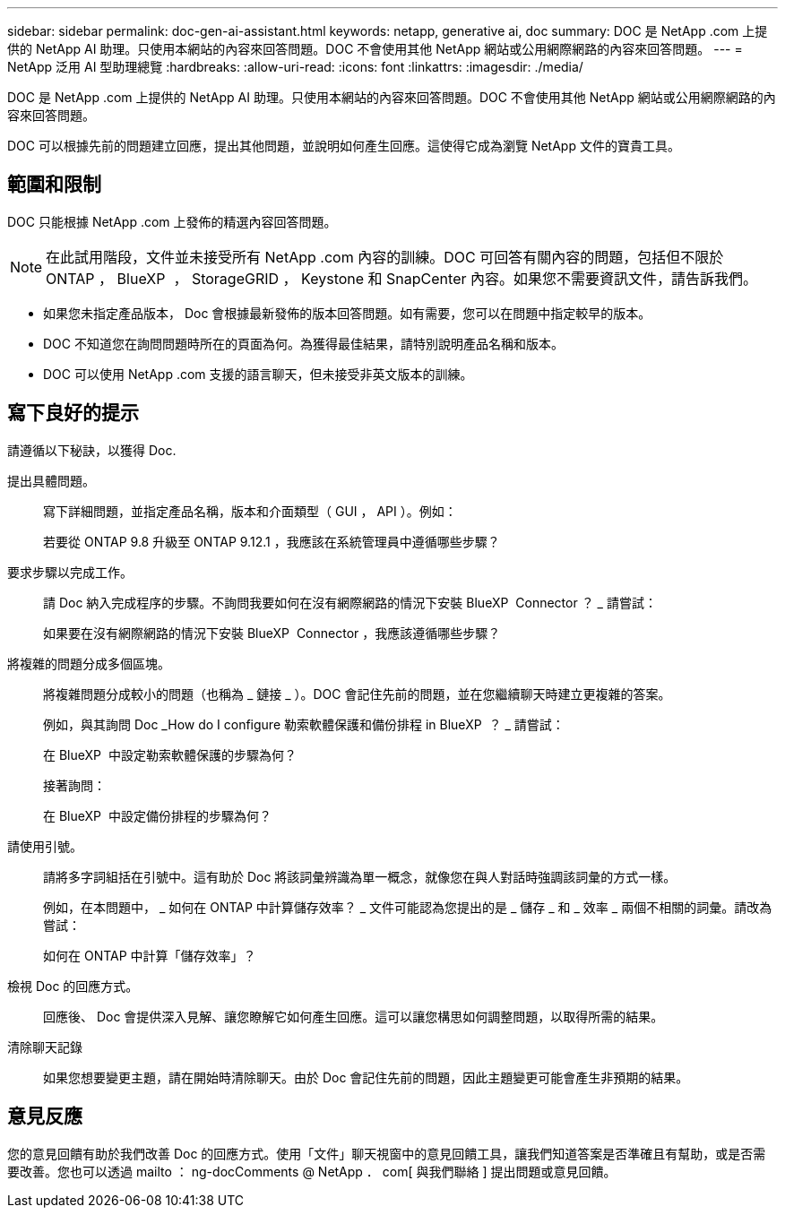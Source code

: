 ---
sidebar: sidebar 
permalink: doc-gen-ai-assistant.html 
keywords: netapp, generative ai, doc 
summary: DOC 是 NetApp .com 上提供的 NetApp AI 助理。只使用本網站的內容來回答問題。DOC 不會使用其他 NetApp 網站或公用網際網路的內容來回答問題。 
---
= NetApp 泛用 AI 型助理總覽
:hardbreaks:
:allow-uri-read: 
:icons: font
:linkattrs: 
:imagesdir: ./media/


[role="lead"]
DOC 是 NetApp .com 上提供的 NetApp AI 助理。只使用本網站的內容來回答問題。DOC 不會使用其他 NetApp 網站或公用網際網路的內容來回答問題。

DOC 可以根據先前的問題建立回應，提出其他問題，並說明如何產生回應。這使得它成為瀏覽 NetApp 文件的寶貴工具。



== 範圍和限制

DOC 只能根據 NetApp .com 上發佈的精選內容回答問題。


NOTE: 在此試用階段，文件並未接受所有 NetApp .com 內容的訓練。DOC 可回答有關內容的問題，包括但不限於 ONTAP ， BlueXP  ， StorageGRID ， Keystone 和 SnapCenter 內容。如果您不需要資訊文件，請告訴我們。

* 如果您未指定產品版本， Doc 會根據最新發佈的版本回答問題。如有需要，您可以在問題中指定較早的版本。
* DOC 不知道您在詢問問題時所在的頁面為何。為獲得最佳結果，請特別說明產品名稱和版本。
* DOC 可以使用 NetApp .com 支援的語言聊天，但未接受非英文版本的訓練。




== 寫下良好的提示

請遵循以下秘訣，以獲得 Doc.

提出具體問題。:: 寫下詳細問題，並指定產品名稱，版本和介面類型（ GUI ， API ）。例如：
+
--
[]
====
若要從 ONTAP 9.8 升級至 ONTAP 9.12.1 ，我應該在系統管理員中遵循哪些步驟？

====
--
要求步驟以完成工作。:: 請 Doc 納入完成程序的步驟。不詢問我要如何在沒有網際網路的情況下安裝 BlueXP  Connector ？ _ 請嘗試：
+
--
[]
====
如果要在沒有網際網路的情況下安裝 BlueXP  Connector ，我應該遵循哪些步驟？

====
--
將複雜的問題分成多個區塊。:: 將複雜問題分成較小的問題（也稱為 _ 鏈接 _ ）。DOC 會記住先前的問題，並在您繼續聊天時建立更複雜的答案。
+
--
例如，與其詢問 Doc _How do I configure 勒索軟體保護和備份排程 in BlueXP  ？ _ 請嘗試：

[]
====
在 BlueXP  中設定勒索軟體保護的步驟為何？

====
接著詢問：

[]
====
在 BlueXP  中設定備份排程的步驟為何？

====
--
請使用引號。:: 請將多字詞組括在引號中。這有助於 Doc 將該詞彙辨識為單一概念，就像您在與人對話時強調該詞彙的方式一樣。
+
--
例如，在本問題中， _ 如何在 ONTAP 中計算儲存效率？ _ 文件可能認為您提出的是 _ 儲存 _ 和 _ 效率 _ 兩個不相關的詞彙。請改為嘗試：

[]
====
如何在 ONTAP 中計算「儲存效率」？

====
--
檢視 Doc 的回應方式。:: 回應後、 Doc 會提供深入見解、讓您瞭解它如何產生回應。這可以讓您構思如何調整問題，以取得所需的結果。
清除聊天記錄:: 如果您想要變更主題，請在開始時清除聊天。由於 Doc 會記住先前的問題，因此主題變更可能會產生非預期的結果。




== 意見反應

您的意見回饋有助於我們改善 Doc 的回應方式。使用「文件」聊天視窗中的意見回饋工具，讓我們知道答案是否準確且有幫助，或是否需要改善。您也可以透過 mailto ： ng-docComments @ NetApp ． com[ 與我們聯絡 ] 提出問題或意見回饋。
